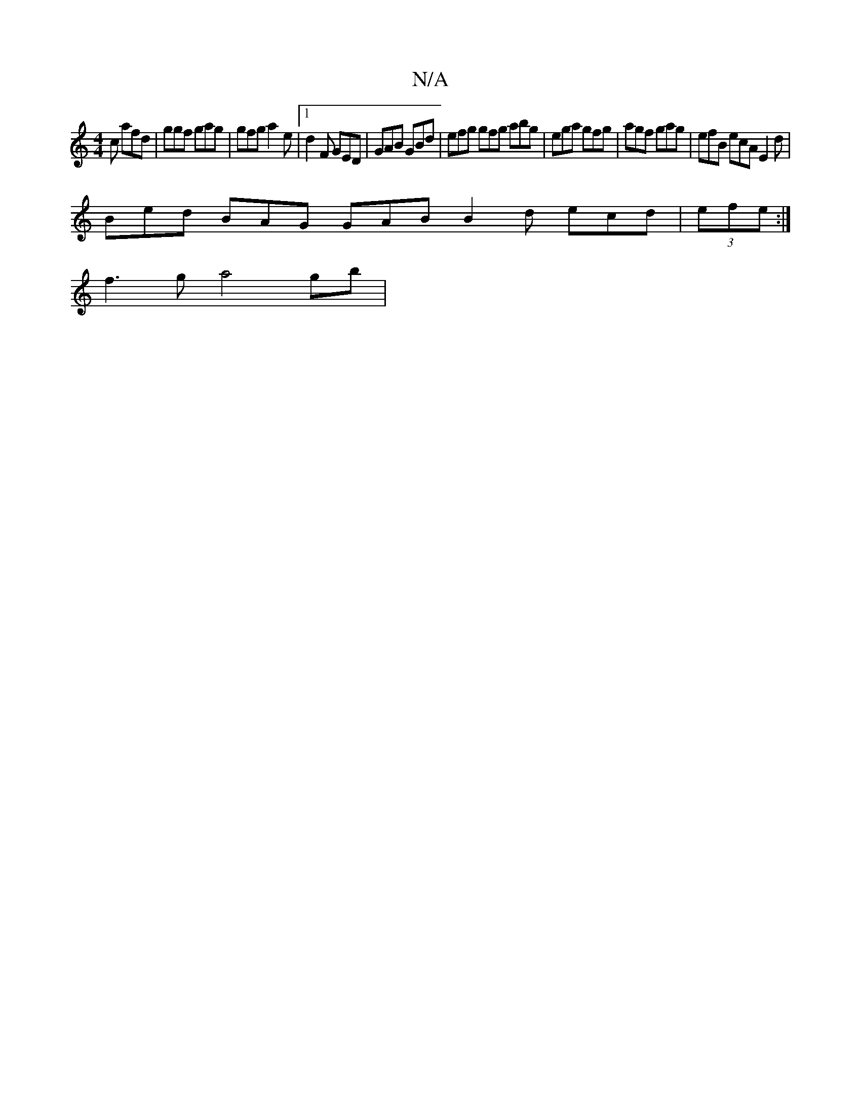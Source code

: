 X:1
T:N/A
M:4/4
R:N/A
K:Cmajor
c afd | ggf gag | gfg a2 e |[1 d2 F GED | GAB GBd | efg gfg abg | ega gfg | agf gag | efB ecA E2 d | 
Bed BAG GAB B2d ecd | (3efe:|
f3ga4gb|

AF DF A d2 ~c2 |
d2 dB A2 Bc | defe dAFA | AD D2 DEDc | ee